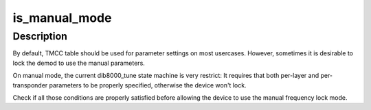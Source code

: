 .. -*- coding: utf-8; mode: rst -*-
.. src-file: drivers/media/dvb-frontends/dib8000.c

.. _`is_manual_mode`:

is_manual_mode
==============

.. c:function:: int is_manual_mode(struct dtv_frontend_properties *c)

    Check if TMCC should be used for parameters settings

    :param struct dtv_frontend_properties \*c:
        struct dvb_frontend_properties

.. _`is_manual_mode.description`:

Description
-----------

By default, TMCC table should be used for parameter settings on most
usercases. However, sometimes it is desirable to lock the demod to
use the manual parameters.

On manual mode, the current dib8000_tune state machine is very restrict:
It requires that both per-layer and per-transponder parameters to be
properly specified, otherwise the device won't lock.

Check if all those conditions are properly satisfied before allowing
the device to use the manual frequency lock mode.

.. This file was automatic generated / don't edit.

